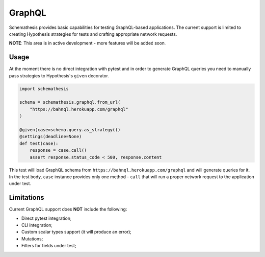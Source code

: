 .. _graphql:

GraphQL
=======

Schemathesis provides basic capabilities for testing GraphQL-based applications.
The current support is limited to creating Hypothesis strategies for tests and crafting appropriate network requests.

**NOTE**: This area is in active development - more features will be added soon.

Usage
~~~~~

At the moment there is no direct integration with pytest and in order to generate GraphQL queries you need to manually
pass strategies to Hypothesis's ``given`` decorator.

.. code:: python

    import schemathesis

    schema = schemathesis.graphql.from_url(
        "https://bahnql.herokuapp.com/graphql"
    )

    @given(case=schema.query.as_strategy())
    @settings(deadline=None)
    def test(case):
        response = case.call()
        assert response.status_code < 500, response.content

This test will load GraphQL schema from ``https://bahnql.herokuapp.com/graphql`` and will generate queries for it.
In the test body, ``case`` instance provides only one method - ``call`` that will run a proper network request to the
application under test.

Limitations
~~~~~~~~~~~

Current GraphQL support does **NOT** include the following:

- Direct pytest integration;
- CLI integration;
- Custom scalar types support (it will produce an error);
- Mutations;
- Filters for fields under test;
